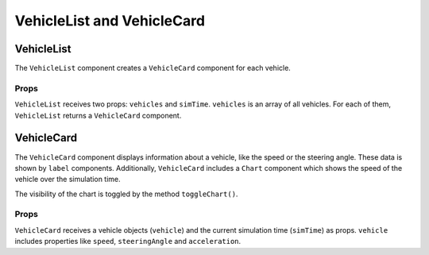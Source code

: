 VehicleList and VehicleCard
===========================

VehicleList
-----------

The ``VehicleList`` component creates a ``VehicleCard`` component for each
vehicle.

Props
+++++
``VehicleList`` receives two props: ``vehicles`` and ``simTime``.
``vehicles`` is an array of all vehicles. For each of them, ``VehicleList``
returns a ``VehicleCard`` component.

VehicleCard
-----------

The ``VehicleCard`` component displays information about a vehicle, like
the speed or the steering angle. These data is shown by ``label`` components.
Additionally, ``VehicleCard`` includes a ``Chart`` component which shows the
speed of the vehicle over the simulation time.

The visibility of the chart is toggled by the method ``toggleChart()``.

Props
+++++
``VehicleCard`` receives a vehicle objects (``vehicle``) and the current
simulation time (``simTime``) as props. ``vehicle`` includes properties like
``speed``, ``steeringAngle`` and ``acceleration``.
